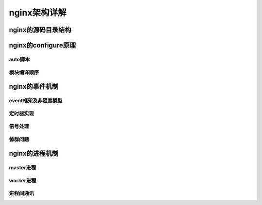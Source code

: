 nginx架构详解
===========================



nginx的源码目录结构
------------------------------



nginx的configure原理
---------------------------



auto脚本
~~~~~~~~~~~~~~~~~~~~~~~~~~~~~~~~~~~



模块编译顺序
~~~~~~~~~~~~~~~~~~~~~~~~~~~~~~~~~~~



nginx的事件机制
------------------------



event框架及非阻塞模型
~~~~~~~~~~~~~~~~~~~~~~~~~~~~~~~~~~~



定时器实现
~~~~~~~~~~~~~~~~~~~~~~~~~~~~~~~~~~~



信号处理
~~~~~~~~~~~~~~~~~~~~~~~~~~~~~~~~~~~



惊群问题
~~~~~~~~~~~~~~~~~~~~~~~~~~~~~~~~~~~



nginx的进程机制
------------------------



master进程
~~~~~~~~~~~~~~~~~~~~~~~~~~~~~~~~~~~



worker进程
~~~~~~~~~~~~~~~~~~~~~~~~~~~~~~~~~~~



进程间通讯
~~~~~~~~~~~~~~~~~~~~~~~~~~~~~~~~~~~



